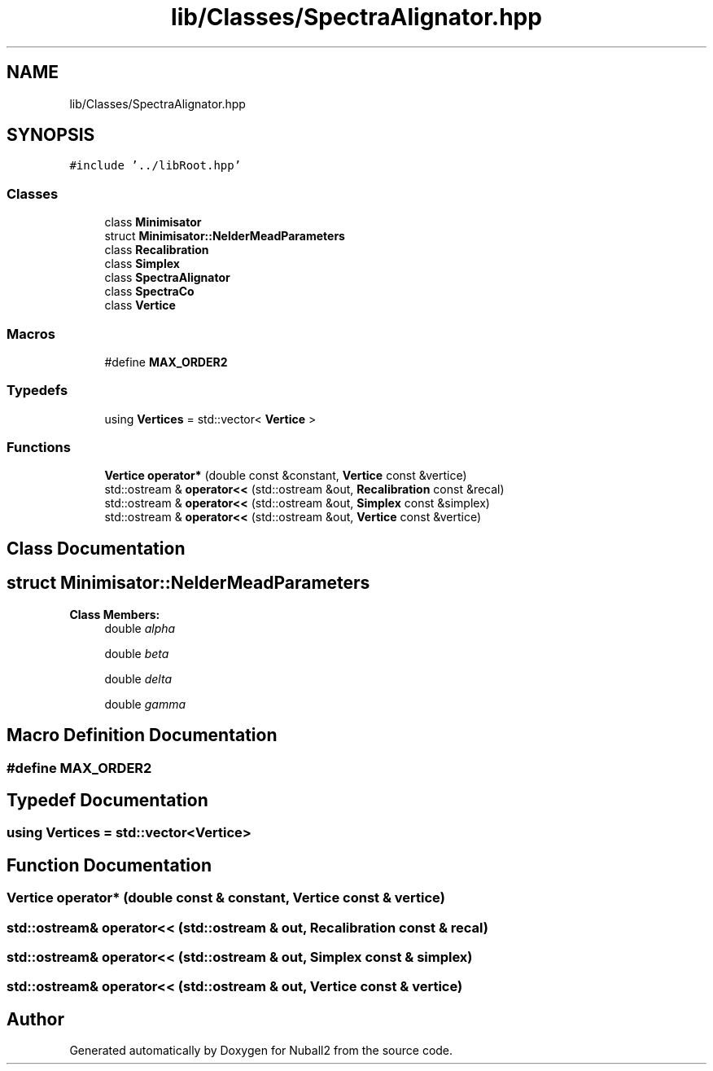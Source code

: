 .TH "lib/Classes/SpectraAlignator.hpp" 3 "Tue Dec 5 2023" "Nuball2" \" -*- nroff -*-
.ad l
.nh
.SH NAME
lib/Classes/SpectraAlignator.hpp
.SH SYNOPSIS
.br
.PP
\fC#include '\&.\&./libRoot\&.hpp'\fP
.br

.SS "Classes"

.in +1c
.ti -1c
.RI "class \fBMinimisator\fP"
.br
.ti -1c
.RI "struct \fBMinimisator::NelderMeadParameters\fP"
.br
.ti -1c
.RI "class \fBRecalibration\fP"
.br
.ti -1c
.RI "class \fBSimplex\fP"
.br
.ti -1c
.RI "class \fBSpectraAlignator\fP"
.br
.ti -1c
.RI "class \fBSpectraCo\fP"
.br
.ti -1c
.RI "class \fBVertice\fP"
.br
.in -1c
.SS "Macros"

.in +1c
.ti -1c
.RI "#define \fBMAX_ORDER2\fP"
.br
.in -1c
.SS "Typedefs"

.in +1c
.ti -1c
.RI "using \fBVertices\fP = std::vector< \fBVertice\fP >"
.br
.in -1c
.SS "Functions"

.in +1c
.ti -1c
.RI "\fBVertice\fP \fBoperator*\fP (double const &constant, \fBVertice\fP const &vertice)"
.br
.ti -1c
.RI "std::ostream & \fBoperator<<\fP (std::ostream &out, \fBRecalibration\fP const &recal)"
.br
.ti -1c
.RI "std::ostream & \fBoperator<<\fP (std::ostream &out, \fBSimplex\fP const &simplex)"
.br
.ti -1c
.RI "std::ostream & \fBoperator<<\fP (std::ostream &out, \fBVertice\fP const &vertice)"
.br
.in -1c
.SH "Class Documentation"
.PP 
.SH "struct Minimisator::NelderMeadParameters"
.PP 
\fBClass Members:\fP
.RS 4
double \fIalpha\fP 
.br
.PP
double \fIbeta\fP 
.br
.PP
double \fIdelta\fP 
.br
.PP
double \fIgamma\fP 
.br
.PP
.RE
.PP
.SH "Macro Definition Documentation"
.PP 
.SS "#define MAX_ORDER2"

.SH "Typedef Documentation"
.PP 
.SS "using \fBVertices\fP =  std::vector<\fBVertice\fP>"

.SH "Function Documentation"
.PP 
.SS "\fBVertice\fP operator* (double const & constant, \fBVertice\fP const & vertice)"

.SS "std::ostream& operator<< (std::ostream & out, \fBRecalibration\fP const & recal)"

.SS "std::ostream& operator<< (std::ostream & out, \fBSimplex\fP const & simplex)"

.SS "std::ostream& operator<< (std::ostream & out, \fBVertice\fP const & vertice)"

.SH "Author"
.PP 
Generated automatically by Doxygen for Nuball2 from the source code\&.

